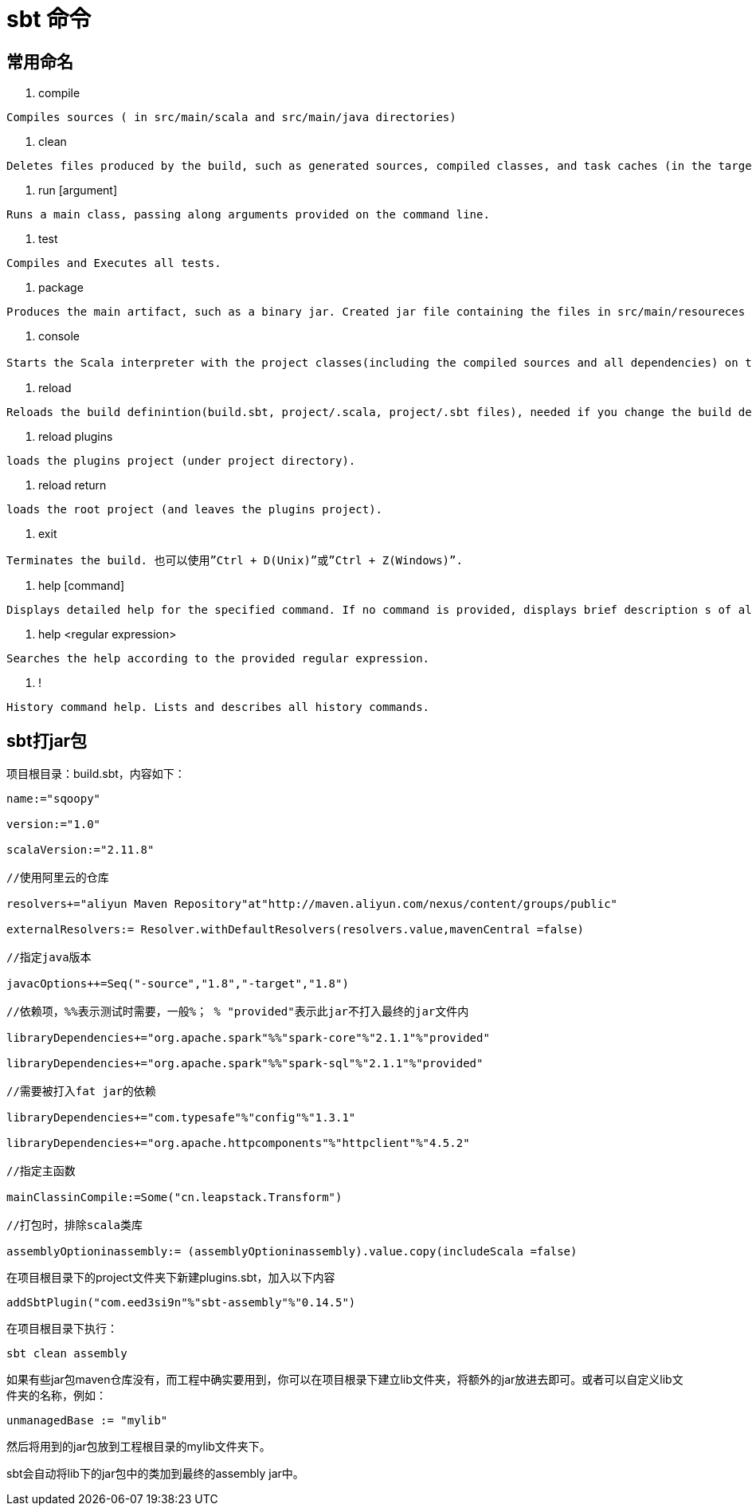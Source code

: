 = sbt 命令

== 常用命名

. compile

```
Compiles sources ( in src/main/scala and src/main/java directories)
```

. clean

```
Deletes files produced by the build, such as generated sources, compiled classes, and task caches (in the target directory).

```
. run [argument]


```
Runs a main class, passing along arguments provided on the command line.
```

. test

```
Compiles and Executes all tests.
```

. package

```
Produces the main artifact, such as a binary jar. Created jar file containing the files in src/main/resoureces and classes compiled from src/main/scala and src/main/java.
```

. console

```
Starts the Scala interpreter with the project classes(including the compiled sources and all dependencies) on the classpath. 若要返回sbt shell则可以输入“：quit”, “Ctrl + D(Unix)”或”Ctrl + Z(Windows)”.
```

. reload

```
Reloads the build definintion(build.sbt, project/.scala, project/.sbt files), needed if you change the build definition. Which can loads the project in the current direcory.
```

. reload plugins

```
loads the plugins project (under project directory).
```

. reload return

```
loads the root project (and leaves the plugins project).
```

. exit

```
Terminates the build. 也可以使用”Ctrl + D(Unix)”或”Ctrl + Z(Windows)”.
```

. help [command]


```
Displays detailed help for the specified command. If no command is provided, displays brief description s of all commands.

```

. help <regular expression>

```
Searches the help according to the provided regular expression.
```

. !

```
History command help. Lists and describes all history commands.
```

== sbt打jar包


项目根目录：build.sbt，内容如下：

```
name:="sqoopy"

version:="1.0"

scalaVersion:="2.11.8"

//使用阿里云的仓库

resolvers+="aliyun Maven Repository"at"http://maven.aliyun.com/nexus/content/groups/public"

externalResolvers:= Resolver.withDefaultResolvers(resolvers.value,mavenCentral =false)

//指定java版本

javacOptions++=Seq("-source","1.8","-target","1.8")

//依赖项，%%表示测试时需要，一般%； % "provided"表示此jar不打入最终的jar文件内

libraryDependencies+="org.apache.spark"%%"spark-core"%"2.1.1"%"provided"

libraryDependencies+="org.apache.spark"%%"spark-sql"%"2.1.1"%"provided"

//需要被打入fat jar的依赖

libraryDependencies+="com.typesafe"%"config"%"1.3.1"

libraryDependencies+="org.apache.httpcomponents"%"httpclient"%"4.5.2"

//指定主函数

mainClassinCompile:=Some("cn.leapstack.Transform")

//打包时，排除scala类库

assemblyOptioninassembly:= (assemblyOptioninassembly).value.copy(includeScala =false)
```

在项目根目录下的project文件夹下新建plugins.sbt，加入以下内容

```
addSbtPlugin("com.eed3si9n"%"sbt-assembly"%"0.14.5")
```

在项目根目录下执行：

```
sbt clean assembly
```

如果有些jar包maven仓库没有，而工程中确实要用到，你可以在项目根录下建立lib文件夹，将额外的jar放进去即可。或者可以自定义lib文件夹的名称，例如：

```
unmanagedBase := "mylib"
```

然后将用到的jar包放到工程根目录的mylib文件夹下。

sbt会自动将lib下的jar包中的类加到最终的assembly jar中。